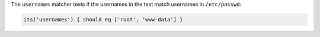 .. The contents of this file may be included in multiple topics (using the includes directive).
.. The contents of this file should be modified in a way that preserves its ability to appear in multiple topics.

The ``usernames`` matcher tests if the usernames in the test match usernames in ``/etc/passwd``:

.. code-block:: ruby

   its('usernames') { should eq ['root', 'www-data'] }
